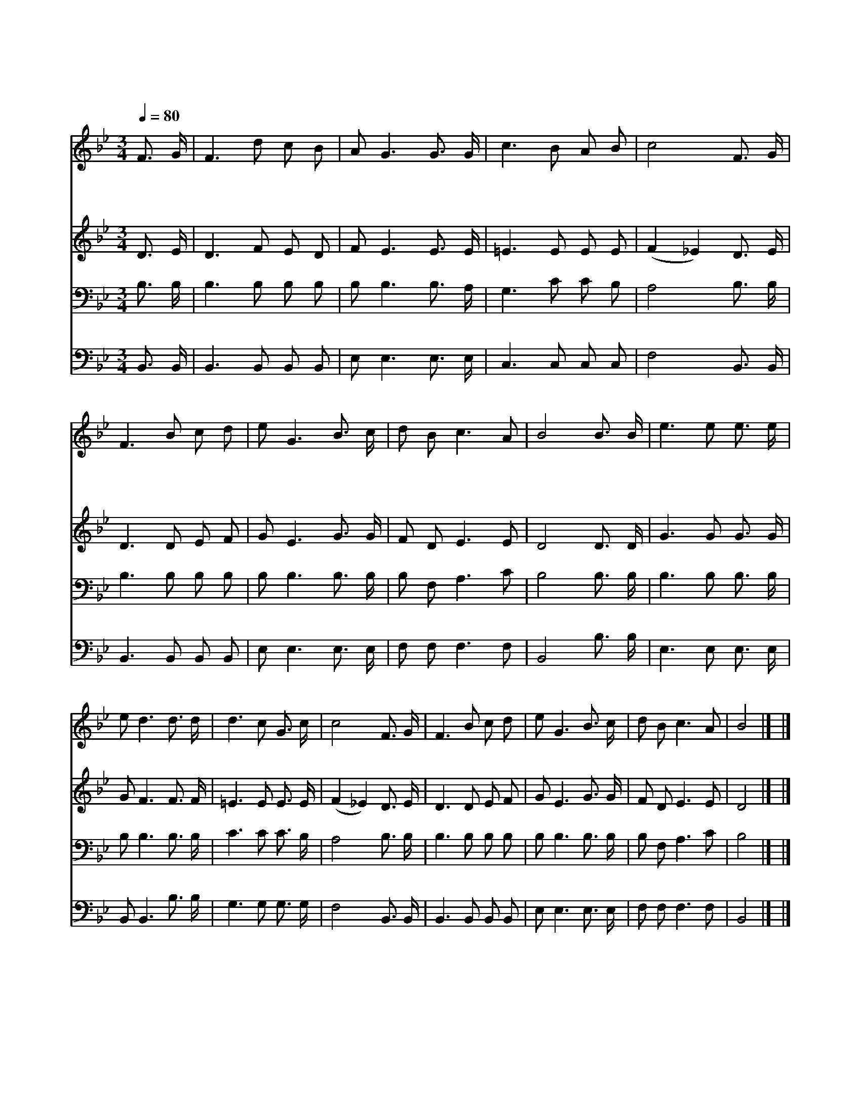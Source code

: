X:510
T:하나님의 진리 등대
Z:P.P.Bliss
Z:Copyright © 1997 by Àü µµ È¯
Z:All Rights Reserved
%%score 1 2 3 4
L:1/16
Q:1/4=80
M:3/4
I:linebreak $
K:Bb
V:1 treble
V:2 treble
V:3 bass
V:4 bass
V:1
 F3 G | F6 d2 c2 B2 | A2 G6 G3 G | c6 B2 A2 B2 | c8 F3 G | F6 B2 c2 d2 | e2 G6 B3 c | d2 B2 c6 A2 | %8
w: 하 나|님 의 진 리|등 대 길 이|길 이 빛 나|니 우 리|들 도 등 대|되 어 주 의|사 랑 비 추|
w: 죄 의|밤 은 깊 어|가 고 성 난|물 결 설 렌|다 어 디|불 빛 없 는|가 고 찾 는|무 리 많 구|
w: 너 의|등 불 돋 우|어 라 거 친|바 다 비 춰|라 빛 을|찾 아 헤 매|는 이 생 명|선 에 건 져|
 B8 B3 B | e6 e2 e3 e | e2 d6 d3 d | d6 c2 G3 c | c8 F3 G | F6 B2 c2 d2 | e2 G6 B3 c | %15
w: 세 우 리|작 은 불 을|켜 서 험 한|바 다 비 추|세 물 에|빠 져 헤 매|는 이 건 져|
w: 나 * *|||||||
w: 라 * *|||||||
 d2 B2 c6 A2 | B8 |] |] %18
w: 내 어 살 리|세||
w: |||
w: |||
V:2
 D3 E | D6 F2 E2 D2 | F2 E6 E3 E | =E6 E2 E2 E2 | (F4 _E4) D3 E | D6 D2 E2 F2 | G2 E6 G3 G | %7
 F2 D2 E6 E2 | D8 D3 D | G6 G2 G3 G | G2 F6 F3 F | =E6 E2 E3 E | (F4 _E4) D3 E | D6 D2 E2 F2 | %14
 G2 E6 G3 G | F2 D2 E6 E2 | D8 |] |] %18
V:3
 B,3 B, | B,6 B,2 B,2 B,2 | B,2 B,6 B,3 A, | G,6 C2 C2 B,2 | A,8 B,3 B, | B,6 B,2 B,2 B,2 | %6
 B,2 B,6 B,3 B, | B,2 F,2 A,6 C2 | B,8 B,3 B, | B,6 B,2 B,3 B, | B,2 B,6 B,3 B, | C6 C2 C3 B, | %12
 A,8 B,3 B, | B,6 B,2 B,2 B,2 | B,2 B,6 B,3 B, | B,2 F,2 A,6 C2 | B,8 |] |] %18
V:4
 B,,3 B,, | B,,6 B,,2 B,,2 B,,2 | E,2 E,6 E,3 E, | C,6 C,2 C,2 C,2 | F,8 B,,3 B,, | %5
 B,,6 B,,2 B,,2 B,,2 | E,2 E,6 E,3 E, | F,2 F,2 F,6 F,2 | B,,8 B,3 B, | E,6 E,2 E,3 E, | %10
 B,,2 B,,6 B,3 B, | G,6 G,2 G,3 G, | F,8 B,,3 B,, | B,,6 B,,2 B,,2 B,,2 | E,2 E,6 E,3 E, | %15
 F,2 F,2 F,6 F,2 | B,,8 |] |] %18
